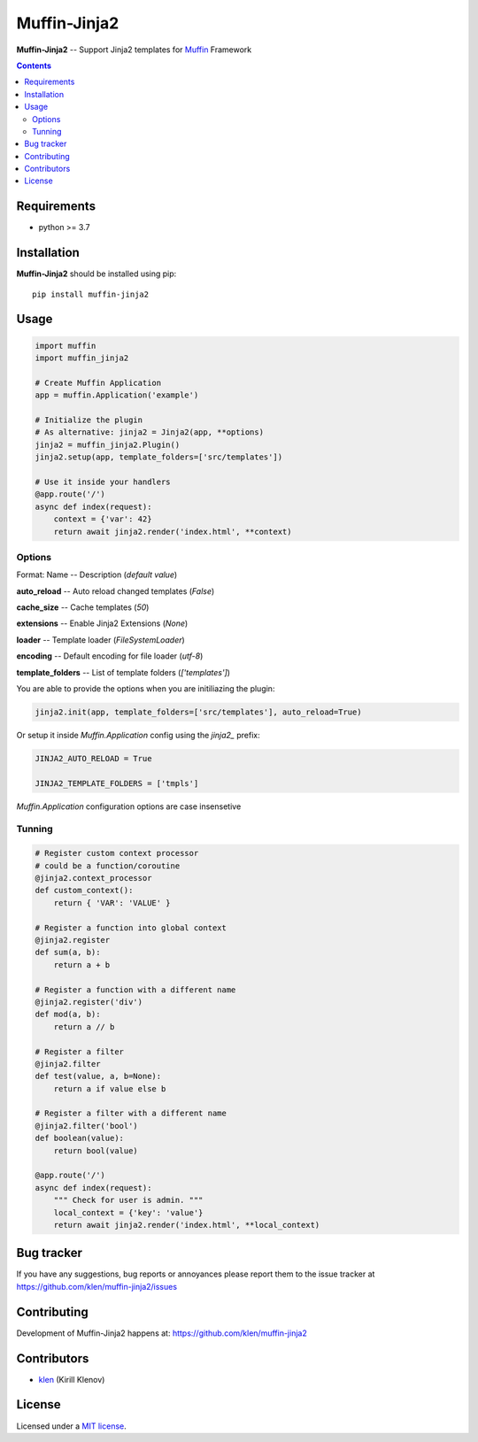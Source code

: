 Muffin-Jinja2
#############

.. _description:

**Muffin-Jinja2** -- Support Jinja2 templates for Muffin_ Framework

.. _badges:

.. image:: https://github.com/klen/muffin-jinja2/workflows/tests/badge.svg
    :target: https://github.com/klen/muffin-jinja2/actions
    :alt: Tests Status

.. image:: https://img.shields.io/pypi/v/muffin-jinja2
    :target: https://pypi.org/project/muffin-jinja2/
    :alt: PYPI Version

.. _contents:

.. contents::

.. _requirements:

Requirements
=============

- python >= 3.7

.. _installation:

Installation
=============

**Muffin-Jinja2** should be installed using pip: ::

    pip install muffin-jinja2

.. _usage:

Usage
=====

.. code-block:: python

    import muffin
    import muffin_jinja2

    # Create Muffin Application
    app = muffin.Application('example')

    # Initialize the plugin
    # As alternative: jinja2 = Jinja2(app, **options)
    jinja2 = muffin_jinja2.Plugin()
    jinja2.setup(app, template_folders=['src/templates'])

    # Use it inside your handlers
    @app.route('/')
    async def index(request):
        context = {'var': 42}
        return await jinja2.render('index.html', **context)


Options
-------

Format: Name -- Description (`default value`)

**auto_reload** -- Auto reload changed templates (`False`)

**cache_size** -- Cache templates (`50`)

**extensions** -- Enable Jinja2 Extensions (`None`)

**loader** -- Template loader (`FileSystemLoader`)

**encoding** -- Default encoding for file loader (`utf-8`)

**template_folders** -- List of template folders (`['templates']`)


You are able to provide the options when you are initiliazing the plugin:

.. code-block:: python

    jinja2.init(app, template_folders=['src/templates'], auto_reload=True)


Or setup it inside `Muffin.Application` config using the `jinja2_` prefix:

.. code-block:: python

   JINJA2_AUTO_RELOAD = True

   JINJA2_TEMPLATE_FOLDERS = ['tmpls']

`Muffin.Application` configuration options are case insensetive


Tunning
-------

.. code-block:: python

    # Register custom context processor
    # could be a function/coroutine
    @jinja2.context_processor
    def custom_context():
        return { 'VAR': 'VALUE' }

    # Register a function into global context
    @jinja2.register
    def sum(a, b):
        return a + b

    # Register a function with a different name
    @jinja2.register('div')
    def mod(a, b):
        return a // b

    # Register a filter
    @jinja2.filter
    def test(value, a, b=None):
        return a if value else b

    # Register a filter with a different name
    @jinja2.filter('bool')
    def boolean(value):
        return bool(value)

    @app.route('/')
    async def index(request):
        """ Check for user is admin. """
        local_context = {'key': 'value'}
        return await jinja2.render('index.html', **local_context)


.. _bugtracker:

Bug tracker
===========

If you have any suggestions, bug reports or
annoyances please report them to the issue tracker
at https://github.com/klen/muffin-jinja2/issues

.. _contributing:

Contributing
============

Development of Muffin-Jinja2 happens at: https://github.com/klen/muffin-jinja2


Contributors
=============

* klen_ (Kirill Klenov)

.. _license:

License
========

Licensed under a `MIT license`_.

.. _links:


.. _klen: https://github.com/klen
.. _Muffin: https://github.com/klen/muffin

.. _MIT license: http://opensource.org/licenses/MIT
